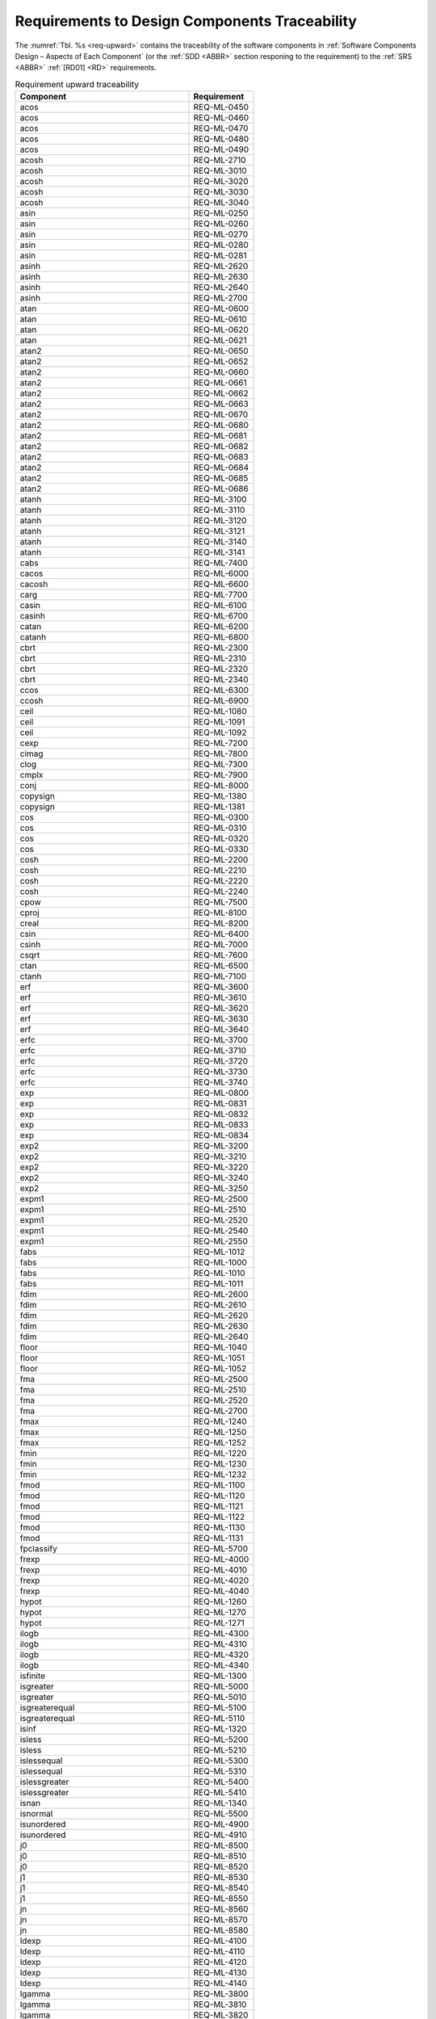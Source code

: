 Requirements to Design Components Traceability
==============================================

.. raw:: html

   <!--
   a. The SDD shall provide traceability matrices
       1. from the software requirements to component down to the lower identified component in the software hierarchy (forward traceability) and
       2. from the software components to its upper level component up to the software requirements (backward traceability).
   b. In case the information in <6>a. is provided as separate documentation in the DJF, a reference to it shall be stated.
   c. The SDD shall define the potential specific measures taken for critical software in the design documentation.
   -->

The :numref:`Tbl. %s <req-upward>` contains the traceability of the software components in :ref:`Software Components Design – Aspects of Each Component` (or the :ref:`SDD <ABBR>` section responing to the requirement) to the :ref:`SRS <ABBR>` :ref:`[RD01] <RD>` requirements.

.. table:: Requirement upward traceability
   :name: req-upward

   ========================================== ===========
   Component                                  Requirement
   ========================================== ===========
   acos                                       REQ-ML-0450
   acos                                       REQ-ML-0460
   acos                                       REQ-ML-0470
   acos                                       REQ-ML-0480
   acos                                       REQ-ML-0490
   acosh                                      REQ-ML-2710
   acosh                                      REQ-ML-3010
   acosh                                      REQ-ML-3020
   acosh                                      REQ-ML-3030
   acosh                                      REQ-ML-3040
   asin                                       REQ-ML-0250
   asin                                       REQ-ML-0260
   asin                                       REQ-ML-0270
   asin                                       REQ-ML-0280
   asin                                       REQ-ML-0281
   asinh                                      REQ-ML-2620
   asinh                                      REQ-ML-2630
   asinh                                      REQ-ML-2640
   asinh                                      REQ-ML-2700
   atan                                       REQ-ML-0600
   atan                                       REQ-ML-0610
   atan                                       REQ-ML-0620
   atan                                       REQ-ML-0621
   atan2                                      REQ-ML-0650
   atan2                                      REQ-ML-0652
   atan2                                      REQ-ML-0660
   atan2                                      REQ-ML-0661
   atan2                                      REQ-ML-0662
   atan2                                      REQ-ML-0663
   atan2                                      REQ-ML-0670
   atan2                                      REQ-ML-0680
   atan2                                      REQ-ML-0681
   atan2                                      REQ-ML-0682
   atan2                                      REQ-ML-0683
   atan2                                      REQ-ML-0684
   atan2                                      REQ-ML-0685
   atan2                                      REQ-ML-0686
   atanh                                      REQ-ML-3100
   atanh                                      REQ-ML-3110
   atanh                                      REQ-ML-3120
   atanh                                      REQ-ML-3121
   atanh                                      REQ-ML-3140
   atanh                                      REQ-ML-3141
   cabs                                       REQ-ML-7400
   cacos                                      REQ-ML-6000
   cacosh                                     REQ-ML-6600
   carg                                       REQ-ML-7700
   casin                                      REQ-ML-6100
   casinh                                     REQ-ML-6700
   catan                                      REQ-ML-6200
   catanh                                     REQ-ML-6800
   cbrt                                       REQ-ML-2300
   cbrt                                       REQ-ML-2310
   cbrt                                       REQ-ML-2320
   cbrt                                       REQ-ML-2340
   ccos                                       REQ-ML-6300
   ccosh                                      REQ-ML-6900
   ceil                                       REQ-ML-1080
   ceil                                       REQ-ML-1091
   ceil                                       REQ-ML-1092
   cexp                                       REQ-ML-7200
   cimag                                      REQ-ML-7800
   clog                                       REQ-ML-7300
   cmplx                                      REQ-ML-7900
   conj                                       REQ-ML-8000
   copysign                                   REQ-ML-1380
   copysign                                   REQ-ML-1381
   cos                                        REQ-ML-0300
   cos                                        REQ-ML-0310
   cos                                        REQ-ML-0320
   cos                                        REQ-ML-0330
   cosh                                       REQ-ML-2200
   cosh                                       REQ-ML-2210
   cosh                                       REQ-ML-2220
   cosh                                       REQ-ML-2240
   cpow                                       REQ-ML-7500
   cproj                                      REQ-ML-8100
   creal                                      REQ-ML-8200
   csin                                       REQ-ML-6400
   csinh                                      REQ-ML-7000
   csqrt                                      REQ-ML-7600
   ctan                                       REQ-ML-6500
   ctanh                                      REQ-ML-7100
   erf                                        REQ-ML-3600
   erf                                        REQ-ML-3610
   erf                                        REQ-ML-3620
   erf                                        REQ-ML-3630
   erf                                        REQ-ML-3640
   erfc                                       REQ-ML-3700
   erfc                                       REQ-ML-3710
   erfc                                       REQ-ML-3720
   erfc                                       REQ-ML-3730
   erfc                                       REQ-ML-3740
   exp                                        REQ-ML-0800
   exp                                        REQ-ML-0831
   exp                                        REQ-ML-0832
   exp                                        REQ-ML-0833
   exp                                        REQ-ML-0834
   exp2                                       REQ-ML-3200
   exp2                                       REQ-ML-3210
   exp2                                       REQ-ML-3220
   exp2                                       REQ-ML-3240
   exp2                                       REQ-ML-3250
   expm1                                      REQ-ML-2500
   expm1                                      REQ-ML-2510
   expm1                                      REQ-ML-2520
   expm1                                      REQ-ML-2540
   expm1                                      REQ-ML-2550
   fabs                                       REQ-ML-1012
   fabs                                       REQ-ML-1000
   fabs                                       REQ-ML-1010
   fabs                                       REQ-ML-1011
   fdim                                       REQ-ML-2600
   fdim                                       REQ-ML-2610
   fdim                                       REQ-ML-2620
   fdim                                       REQ-ML-2630
   fdim                                       REQ-ML-2640
   floor                                      REQ-ML-1040
   floor                                      REQ-ML-1051
   floor                                      REQ-ML-1052
   fma                                        REQ-ML-2500
   fma                                        REQ-ML-2510
   fma                                        REQ-ML-2520
   fma                                        REQ-ML-2700
   fmax                                       REQ-ML-1240
   fmax                                       REQ-ML-1250
   fmax                                       REQ-ML-1252
   fmin                                       REQ-ML-1220
   fmin                                       REQ-ML-1230
   fmin                                       REQ-ML-1232
   fmod                                       REQ-ML-1100
   fmod                                       REQ-ML-1120
   fmod                                       REQ-ML-1121
   fmod                                       REQ-ML-1122
   fmod                                       REQ-ML-1130
   fmod                                       REQ-ML-1131
   fpclassify                                 REQ-ML-5700
   frexp                                      REQ-ML-4000
   frexp                                      REQ-ML-4010
   frexp                                      REQ-ML-4020
   frexp                                      REQ-ML-4040
   hypot                                      REQ-ML-1260
   hypot                                      REQ-ML-1270
   hypot                                      REQ-ML-1271
   ilogb                                      REQ-ML-4300
   ilogb                                      REQ-ML-4310
   ilogb                                      REQ-ML-4320
   ilogb                                      REQ-ML-4340
   isfinite                                   REQ-ML-1300
   isgreater                                  REQ-ML-5000
   isgreater                                  REQ-ML-5010
   isgreaterequal                             REQ-ML-5100
   isgreaterequal                             REQ-ML-5110
   isinf                                      REQ-ML-1320
   isless                                     REQ-ML-5200
   isless                                     REQ-ML-5210
   islessequal                                REQ-ML-5300
   islessequal                                REQ-ML-5310
   islessgreater                              REQ-ML-5400
   islessgreater                              REQ-ML-5410
   isnan                                      REQ-ML-1340
   isnormal                                   REQ-ML-5500
   isunordered                                REQ-ML-4900
   isunordered                                REQ-ML-4910
   j0                                         REQ-ML-8500
   j0                                         REQ-ML-8510
   j0                                         REQ-ML-8520
   j1                                         REQ-ML-8530
   j1                                         REQ-ML-8540
   j1                                         REQ-ML-8550
   jn                                         REQ-ML-8560
   jn                                         REQ-ML-8570
   jn                                         REQ-ML-8580
   ldexp                                      REQ-ML-4100
   ldexp                                      REQ-ML-4110
   ldexp                                      REQ-ML-4120
   ldexp                                      REQ-ML-4130
   ldexp                                      REQ-ML-4140
   lgamma                                     REQ-ML-3800
   lgamma                                     REQ-ML-3810
   lgamma                                     REQ-ML-3820
   lgamma                                     REQ-ML-3830
   lgamma                                     REQ-ML-3840
   lgamma                                     REQ-ML-3850
   llrint                                     REQ-ML-4670
   llround                                    REQ-ML-8400
   log                                        REQ-ML-0900
   log                                        REQ-ML-0910
   log                                        REQ-ML-0920
   log                                        REQ-ML-0921
   log                                        REQ-ML-0930
   log                                        REQ-ML-0931
   log10                                      REQ-ML-0950
   log10                                      REQ-ML-0960
   log10                                      REQ-ML-0970
   log10                                      REQ-ML-0971
   log10                                      REQ-ML-0980
   log10                                      REQ-ML-0981
   log1p                                      REQ-ML-3400
   log1p                                      REQ-ML-3410
   log1p                                      REQ-ML-3420
   log1p                                      REQ-ML-3430
   log1p                                      REQ-ML-3440
   log1p                                      REQ-ML-3450
   log2                                       REQ-ML-3300
   log2                                       REQ-ML-3310
   log2                                       REQ-ML-3320
   log2                                       REQ-ML-3330
   log2                                       REQ-ML-3340
   log2                                       REQ-ML-3350
   logb                                       REQ-ML-3500
   logb                                       REQ-ML-3510
   logb                                       REQ-ML-3520
   logb                                       REQ-ML-3540
   lrint                                      REQ-ML-4650
   lrint                                      REQ-ML-4653
   lrint                                      REQ-ML-4656
   lrint                                      REQ-ML-4659
   lrint                                      REQ-ML-4662
   lround                                     REQ-ML-8300
   lround                                     REQ-ML-8310
   lround                                     REQ-ML-8320
   lround                                     REQ-ML-8330
   lround                                     REQ-ML-8340
   modf                                       REQ-ML-1200
   modf                                       REQ-ML-1201
   modf                                       REQ-ML-1210
   modf                                       REQ-ML-1211
   nan                                        REQ-ML-4400
   nearbyint                                  REQ-ML-4500
   nearbyint                                  REQ-ML-4510
   nearbyint                                  REQ-ML-4520
   nearbyint                                  REQ-ML-4540
   nextafter                                  REQ-ML-4700
   nextafter                                  REQ-ML-4710
   nextafter                                  REQ-ML-4720
   nextafter                                  REQ-ML-4731
   nextafter                                  REQ-ML-4740
   nextafter                                  REQ-ML-4741
   nexttoward                                 REQ-ML-4750
   pow                                        REQ-ML-0850
   pow                                        REQ-ML-0860
   pow                                        REQ-ML-0864
   pow                                        REQ-ML-0870
   pow                                        REQ-ML-0871
   pow                                        REQ-ML-0872
   pow                                        REQ-ML-0873
   pow                                        REQ-ML-0874
   pow                                        REQ-ML-0875
   pow                                        REQ-ML-0876
   pow                                        REQ-ML-0877
   pow                                        REQ-ML-0878
   pow                                        REQ-ML-0879
   pow                                        REQ-ML-0880
   pow                                        REQ-ML-0881
   pow                                        REQ-ML-0882
   pow                                        REQ-ML-0883
   pow                                        REQ-ML-0885
   pow                                        REQ-ML-0886
   remainder                                  REQ-ML-3900
   remainder                                  REQ-ML-3910
   remainder                                  REQ-ML-3920
   remainder                                  REQ-ML-3940
   remquo                                     REQ-ML-5600
   remquo                                     REQ-ML-5601
   remquo                                     REQ-ML-5620
   remquo                                     REQ-ML-5620
   remquo                                     REQ-ML-5640
   rint                                       REQ-ML-4600
   rint                                       REQ-ML-4610
   rint                                       REQ-ML-4620
   rint                                       REQ-ML-4640
   round                                      REQ-ML-1020
   round                                      REQ-ML-1031
   round                                      REQ-ML-1032
   scalbln                                    REQ-ML-4250
   scalbn                                     REQ-ML-4200
   scalbn                                     REQ-ML-4210
   scalbn                                     REQ-ML-4220
   scalbn                                     REQ-ML-4230
   scalbn                                     REQ-ML-4240
   signbit                                    REQ-ML-1360
   signgam                                    REQ-ML-3850
   sin                                        REQ-ML-0200
   sin                                        REQ-ML-0210
   sin                                        REQ-ML-0220
   sin                                        REQ-ML-0240
   sinh                                       REQ-ML-2100
   sinh                                       REQ-ML-2110
   sinh                                       REQ-ML-2120
   sinh                                       REQ-ML-2140
   sqrt                                       REQ-ML-0700
   sqrt                                       REQ-ML-0710
   sqrt                                       REQ-ML-0720
   sqrt                                       REQ-ML-0730
   sqrt                                       REQ-ML-0740
   tan                                        REQ-ML-0500
   tan                                        REQ-ML-0520
   tan                                        REQ-ML-0530
   tan                                        REQ-ML-0550
   tanh                                       REQ-ML-2540
   tanh                                       REQ-ML-2550
   tanh                                       REQ-ML-2600
   tanh                                       REQ-ML-2610
   tgamma                                     REQ-ML-5800
   tgamma                                     REQ-ML-5810
   tgamma                                     REQ-ML-5820
   tgamma                                     REQ-ML-5830
   tgamma                                     REQ-ML-5840
   tgamma                                     REQ-ML-5841
   trunc                                      REQ-ML-1060
   trunc                                      REQ-ML-1070
   trunc                                      REQ-ML-1071
   y0                                         REQ-ML-8600
   y0                                         REQ-ML-8601
   y0                                         REQ-ML-8605
   y0                                         REQ-ML-8610
   y0                                         REQ-ML-8620
   y0                                         REQ-ML-8621
   y1                                         REQ-ML-8630
   y1                                         REQ-ML-8631
   y1                                         REQ-ML-8635
   y1                                         REQ-ML-8640
   y1                                         REQ-ML-8650
   y1                                         REQ-ML-8651
   yn                                         REQ-ML-8660
   yn                                         REQ-ML-8661
   yn                                         REQ-ML-8665
   yn                                         REQ-ML-8670
   yn                                         REQ-ML-8680
   yn                                         REQ-ML-8681
   all                                        REQ-ML-0020
   all                                        REQ-ML-0021
   all                                        REQ-ML-0061
   all                                        REQ-ML-0062
   all                                        REQ-ML-0063
   all                                        REQ-ML-0064
   all                                        REQ-ML-0110
   all                                        REQ-ML-0112
   all                                        REQ-ML-1600
   all                                        REQ-ML-1800
   all                                        REQ-ML-1900
   all                                        REQ-ML-2000
   :ref:`Makefile`/:ref:`configure`           REQ-ML-0024
   :ref:`Makefile`/:ref:`configure`           REQ-ML-0025
   :ref:`Makefile`/:ref:`configure`           REQ-ML-0026
   :ref:`Makefile`/:ref:`configure`           REQ-ML-0027
   :ref:`Makefile`/:ref:`configure`           REQ-ML-0028
   :ref:`Makefile`/:ref:`configure`           REQ-ML-0090
   :ref:`Makefile`/:ref:`configure`           REQ-ML-0100
   :ref:`Makefile`/:ref:`configure`           REQ-ML-0115
   :ref:`Makefile`/:ref:`configure`           REQ-ML-0180
   :ref:`Makefile`/:ref:`configure`           REQ-ML-1901
   :ref:`Interfaces Context`                  REQ-ML-0010
   :ref:`Interfaces Context`                  REQ-ML-0011
   :ref:`Software Design - General <General>` REQ-ML-1499
   :ref:`Software Design - General <General>` REQ-ML-1500
   :ref:`Software Design - General <General>` REQ-ML-1501
   :ref:`Software Design - General <General>` REQ-ML-1502
   :ref:`Software Design - General <General>` REQ-ML-1503
   :ref:`Software Design - General <General>` REQ-ML-1504
   :ref:`fenv <fenv.h>`                       REQ-ML-8700
   :ref:`tgmath <tgmath.h>`                   REQ-ML-8800
   :ref:`Handling of Subnormal Numbers`       REQ-ML-0029
   :ref:`Errno`                               REQ-ML-0022
   ========================================== ===========

The :numref:`Tbl. %s <req-downward>` contains the traceability of the :ref:`SRS <ABBR>` :ref:`[RD01] <RD>` requirements to the software components in :ref:`Software Components Design – Aspects of Each Component` (or the :ref:`SDD <ABBR>` section responing to the requirement).

.. table:: Requirement downward traceability
   :name: req-downward

   ============== ==========================================
   Requirement    Component
   ============== ==========================================
   REQ-ML-0010    :ref:`Interfaces Context`
   REQ-ML-0011    :ref:`Interfaces Context`
   REQ-ML-0020    all
   REQ-ML-0021    all
   REQ-ML-0022    :ref:`Errno`
   REQ-ML-0024    :ref:`Makefile`/:ref:`configure`
   REQ-ML-0025    :ref:`Makefile`/:ref:`configure`
   REQ-ML-0026    :ref:`Makefile`/:ref:`configure`
   REQ-ML-0027    :ref:`Makefile`/:ref:`configure`
   REQ-ML-0028    :ref:`Makefile`/:ref:`configure`
   REQ-ML-0029    :ref:`Handling of Subnormal Numbers`
   REQ-ML-0061    all
   REQ-ML-0062    all
   REQ-ML-0063    all
   REQ-ML-0064    all
   REQ-ML-0090    :ref:`Makefile`/:ref:`configure`
   REQ-ML-0100    :ref:`Makefile`/:ref:`configure`
   REQ-ML-0110    all
   REQ-ML-0112    all
   REQ-ML-0115    :ref:`Makefile`/:ref:`configure`
   REQ-ML-0180    :ref:`Makefile`/:ref:`configure`
   REQ-ML-0200    sin
   REQ-ML-0210    sin
   REQ-ML-0220    sin
   REQ-ML-0240    sin
   REQ-ML-0250    asin
   REQ-ML-0260    asin
   REQ-ML-0270    asin
   REQ-ML-0280    asin
   REQ-ML-0281    asin
   REQ-ML-0300    cos
   REQ-ML-0310    cos
   REQ-ML-0320    cos
   REQ-ML-0330    cos
   REQ-ML-0450    acos
   REQ-ML-0460    acos
   REQ-ML-0470    acos
   REQ-ML-0480    acos
   REQ-ML-0490    acos
   REQ-ML-0500    tan
   REQ-ML-0520    tan
   REQ-ML-0530    tan
   REQ-ML-0550    tan
   REQ-ML-0600    atan
   REQ-ML-0610    atan
   REQ-ML-0620    atan
   REQ-ML-0621    atan
   REQ-ML-0650    atan2
   REQ-ML-0652    atan2
   REQ-ML-0660    atan2
   REQ-ML-0661    atan2
   REQ-ML-0662    atan2
   REQ-ML-0663    atan2
   REQ-ML-0670    atan2
   REQ-ML-0680    atan2
   REQ-ML-0681    atan2
   REQ-ML-0682    atan2
   REQ-ML-0683    atan2
   REQ-ML-0684    atan2
   REQ-ML-0685    atan2
   REQ-ML-0686    atan2
   REQ-ML-0700    sqrt
   REQ-ML-0710    sqrt
   REQ-ML-0720    sqrt
   REQ-ML-0730    sqrt
   REQ-ML-0740    sqrt
   REQ-ML-0800    exp
   REQ-ML-0831    exp
   REQ-ML-0832    exp
   REQ-ML-0833    exp
   REQ-ML-0834    exp
   REQ-ML-0850    pow
   REQ-ML-0860    pow
   REQ-ML-0864    pow
   REQ-ML-0870    pow
   REQ-ML-0871    pow
   REQ-ML-0872    pow
   REQ-ML-0873    pow
   REQ-ML-0874    pow
   REQ-ML-0875    pow
   REQ-ML-0876    pow
   REQ-ML-0877    pow
   REQ-ML-0878    pow
   REQ-ML-0879    pow
   REQ-ML-0880    pow
   REQ-ML-0881    pow
   REQ-ML-0882    pow
   REQ-ML-0883    pow
   REQ-ML-0885    pow
   REQ-ML-0886    pow
   REQ-ML-0900    log
   REQ-ML-0910    log
   REQ-ML-0920    log
   REQ-ML-0921    log
   REQ-ML-0930    log
   REQ-ML-0931    log
   REQ-ML-0950    log10
   REQ-ML-0960    log10
   REQ-ML-0970    log10
   REQ-ML-0971    log10
   REQ-ML-0980    log10
   REQ-ML-0981    log10
   REQ-ML-1000    fabs
   REQ-ML-1010    fabs
   REQ-ML-1011    fabs
   REQ-ML-1012    fabs
   REQ-ML-1020    round
   REQ-ML-1031    round
   REQ-ML-1032    round
   REQ-ML-1040    floor
   REQ-ML-1051    floor
   REQ-ML-1052    floor
   REQ-ML-1060    trunc
   REQ-ML-1070    trunc
   REQ-ML-1071    trunc
   REQ-ML-1080    ceil
   REQ-ML-1091    ceil
   REQ-ML-1092    ceil
   REQ-ML-1100    fmod
   REQ-ML-1120    fmod
   REQ-ML-1121    fmod
   REQ-ML-1122    fmod
   REQ-ML-1130    fmod
   REQ-ML-1131    fmod
   REQ-ML-1200    modf
   REQ-ML-1201    modf
   REQ-ML-1210    modf
   REQ-ML-1211    modf
   REQ-ML-1220    fmin
   REQ-ML-1230    fmin
   REQ-ML-1232    fmin
   REQ-ML-1240    fmax
   REQ-ML-1250    fmax
   REQ-ML-1252    fmax
   REQ-ML-1260    hypot
   REQ-ML-1270    hypot
   REQ-ML-1271    hypot
   REQ-ML-1300    isfinite
   REQ-ML-1320    isinf
   REQ-ML-1340    isnan
   REQ-ML-1360    signbit
   REQ-ML-1380    copysign
   REQ-ML-1381    copysign
   REQ-ML-1499    :ref:`Software Design - General <General>`
   REQ-ML-1500    :ref:`Software Design - General <General>`
   REQ-ML-1501    :ref:`Software Design - General <General>`
   REQ-ML-1502    :ref:`Software Design - General <General>`
   REQ-ML-1504    :ref:`Software Design - General <General>`
   REQ-ML-1600    all
   REQ-ML-1800    all
   REQ-ML-1900    all
   REQ-ML-1901    :ref:`Makefile`/:ref:`configure`
   REQ-ML-2000    all
   REQ-ML-2100    sinh
   REQ-ML-2110    sinh
   REQ-ML-2120    sinh
   REQ-ML-2140    sinh
   REQ-ML-2200    cosh
   REQ-ML-2210    cosh
   REQ-ML-2220    cosh
   REQ-ML-2240    cosh
   REQ-ML-2300    cbrt
   REQ-ML-2310    cbrt
   REQ-ML-2320    cbrt
   REQ-ML-2340    cbrt
   REQ-ML-2500    expm1
   REQ-ML-2500    fma
   REQ-ML-2510    expm1
   REQ-ML-2510    fma
   REQ-ML-2520    expm1
   REQ-ML-2520    fma
   REQ-ML-2540    expm1
   REQ-ML-2540    tanh
   REQ-ML-2550    expm1
   REQ-ML-2550    tanh
   REQ-ML-2600    fdim
   REQ-ML-2600    tanh
   REQ-ML-2610    fdim
   REQ-ML-2610    tanh
   REQ-ML-2620    asinh
   REQ-ML-2620    fdim
   REQ-ML-2630    asinh
   REQ-ML-2630    fdim
   REQ-ML-2640    asinh
   REQ-ML-2640    fdim
   REQ-ML-2700    asinh
   REQ-ML-2700    fma
   REQ-ML-2710    acosh
   REQ-ML-3010    acosh
   REQ-ML-3020    acosh
   REQ-ML-3030    acosh
   REQ-ML-3040    acosh
   REQ-ML-3100    atanh
   REQ-ML-3110    atanh
   REQ-ML-3120    atanh
   REQ-ML-3121    atanh
   REQ-ML-3140    atanh
   REQ-ML-3141    atanh
   REQ-ML-3200    exp2
   REQ-ML-3210    exp2
   REQ-ML-3220    exp2
   REQ-ML-3240    exp2
   REQ-ML-3250    exp2
   REQ-ML-3300    log2
   REQ-ML-3310    log2
   REQ-ML-3320    log2
   REQ-ML-3330    log2
   REQ-ML-3340    log2
   REQ-ML-3350    log2
   REQ-ML-3400    log1p
   REQ-ML-3410    log1p
   REQ-ML-3420    log1p
   REQ-ML-3430    log1p
   REQ-ML-3440    log1p
   REQ-ML-3450    log1p
   REQ-ML-3500    logb
   REQ-ML-3510    logb
   REQ-ML-3520    logb
   REQ-ML-3540    logb
   REQ-ML-3600    erf
   REQ-ML-3610    erf
   REQ-ML-3620    erf
   REQ-ML-3630    erf
   REQ-ML-3640    erf
   REQ-ML-3700    erfc
   REQ-ML-3710    erfc
   REQ-ML-3720    erfc
   REQ-ML-3730    erfc
   REQ-ML-3740    erfc
   REQ-ML-3800    lgamma
   REQ-ML-3810    lgamma
   REQ-ML-3820    lgamma
   REQ-ML-3830    lgamma
   REQ-ML-3840    lgamma
   REQ-ML-3850    lgamma
   REQ-ML-3850    signgam
   REQ-ML-3900    remainder
   REQ-ML-3910    remainder
   REQ-ML-3920    remainder
   REQ-ML-3940    remainder
   REQ-ML-4000    frexp
   REQ-ML-4010    frexp
   REQ-ML-4020    frexp
   REQ-ML-4040    frexp
   REQ-ML-4100    ldexp
   REQ-ML-4110    ldexp
   REQ-ML-4120    ldexp
   REQ-ML-4130    ldexp
   REQ-ML-4140    ldexp
   REQ-ML-4200    scalbn
   REQ-ML-4210    scalbn
   REQ-ML-4220    scalbn
   REQ-ML-4230    scalbn
   REQ-ML-4240    scalbn
   REQ-ML-4250    scalbln
   REQ-ML-4300    ilogb
   REQ-ML-4310    ilogb
   REQ-ML-4320    ilogb
   REQ-ML-4340    ilogb
   REQ-ML-4400    nan
   REQ-ML-4500    nearbyint
   REQ-ML-4510    nearbyint
   REQ-ML-4520    nearbyint
   REQ-ML-4540    nearbyint
   REQ-ML-4600    rint
   REQ-ML-4610    rint
   REQ-ML-4620    rint
   REQ-ML-4640    rint
   REQ-ML-4650    lrint
   REQ-ML-4653    lrint
   REQ-ML-4656    lrint
   REQ-ML-4659    lrint
   REQ-ML-4662    lrint
   REQ-ML-4670    llrint
   REQ-ML-4700    nextafter
   REQ-ML-4710    nextafter
   REQ-ML-4720    nextafter
   REQ-ML-4731    nextafter
   REQ-ML-4740    nextafter
   REQ-ML-4741    nextafter
   REQ-ML-4750    nexttoward
   REQ-ML-4900    isunordered
   REQ-ML-4910    isunordered
   REQ-ML-5000    isgreater
   REQ-ML-5010    isgreater
   REQ-ML-5100    isgreaterequal
   REQ-ML-5110    isgreaterequal
   REQ-ML-5200    isless
   REQ-ML-5210    isless
   REQ-ML-5300    islessequal
   REQ-ML-5310    islessequal
   REQ-ML-5400    islessgreater
   REQ-ML-5410    islessgreater
   REQ-ML-5500    isnormal
   REQ-ML-5600    remquo
   REQ-ML-5601    remquo
   REQ-ML-5620    remquo
   REQ-ML-5620    remquo
   REQ-ML-5640    remquo
   REQ-ML-5700    fpclassify
   REQ-ML-5800    tgamma
   REQ-ML-5810    tgamma
   REQ-ML-5820    tgamma
   REQ-ML-5830    tgamma
   REQ-ML-5840    tgamma
   REQ-ML-5841    tgamma
   REQ-ML-6000    cacos
   REQ-ML-6100    casin
   REQ-ML-6200    catan
   REQ-ML-6300    ccos
   REQ-ML-6400    csin
   REQ-ML-6500    ctan
   REQ-ML-6600    cacosh
   REQ-ML-6700    casinh
   REQ-ML-6800    catanh
   REQ-ML-6900    ccosh
   REQ-ML-7000    csinh
   REQ-ML-7100    ctanh
   REQ-ML-7200    cexp
   REQ-ML-7300    clog
   REQ-ML-7400    cabs
   REQ-ML-7500    cpow
   REQ-ML-7600    csqrt
   REQ-ML-7700    carg
   REQ-ML-7800    cimag
   REQ-ML-7900    cmplx
   REQ-ML-8000    conj
   REQ-ML-8100    cproj
   REQ-ML-8200    creal
   REQ-ML-8300    lround
   REQ-ML-8310    lround
   REQ-ML-8320    lround
   REQ-ML-8330    lround
   REQ-ML-8340    lround
   REQ-ML-8400    llround
   REQ-ML-8500    j0
   REQ-ML-8510    j0
   REQ-ML-8520    j0
   REQ-ML-8530    j1
   REQ-ML-8540    j1
   REQ-ML-8550    j1
   REQ-ML-8560    jn
   REQ-ML-8570    jn
   REQ-ML-8580    jn
   REQ-ML-8600    y0
   REQ-ML-8601    y0
   REQ-ML-8605    y0
   REQ-ML-8610    y0
   REQ-ML-8620    y0
   REQ-ML-8621    y0
   REQ-ML-8630    y1
   REQ-ML-8631    y1
   REQ-ML-8635    y1
   REQ-ML-8640    y1
   REQ-ML-8650    y1
   REQ-ML-8651    y1
   REQ-ML-8660    yn
   REQ-ML-8661    yn
   REQ-ML-8665    yn
   REQ-ML-8670    yn
   REQ-ML-8680    yn
   REQ-ML-8681    yn
   REQ-ML-8700    :ref:`fenv <fenv.h>`
   REQ-ML-8800    :ref:`tgmath <tgmath.h>`
   ============== ==========================================
